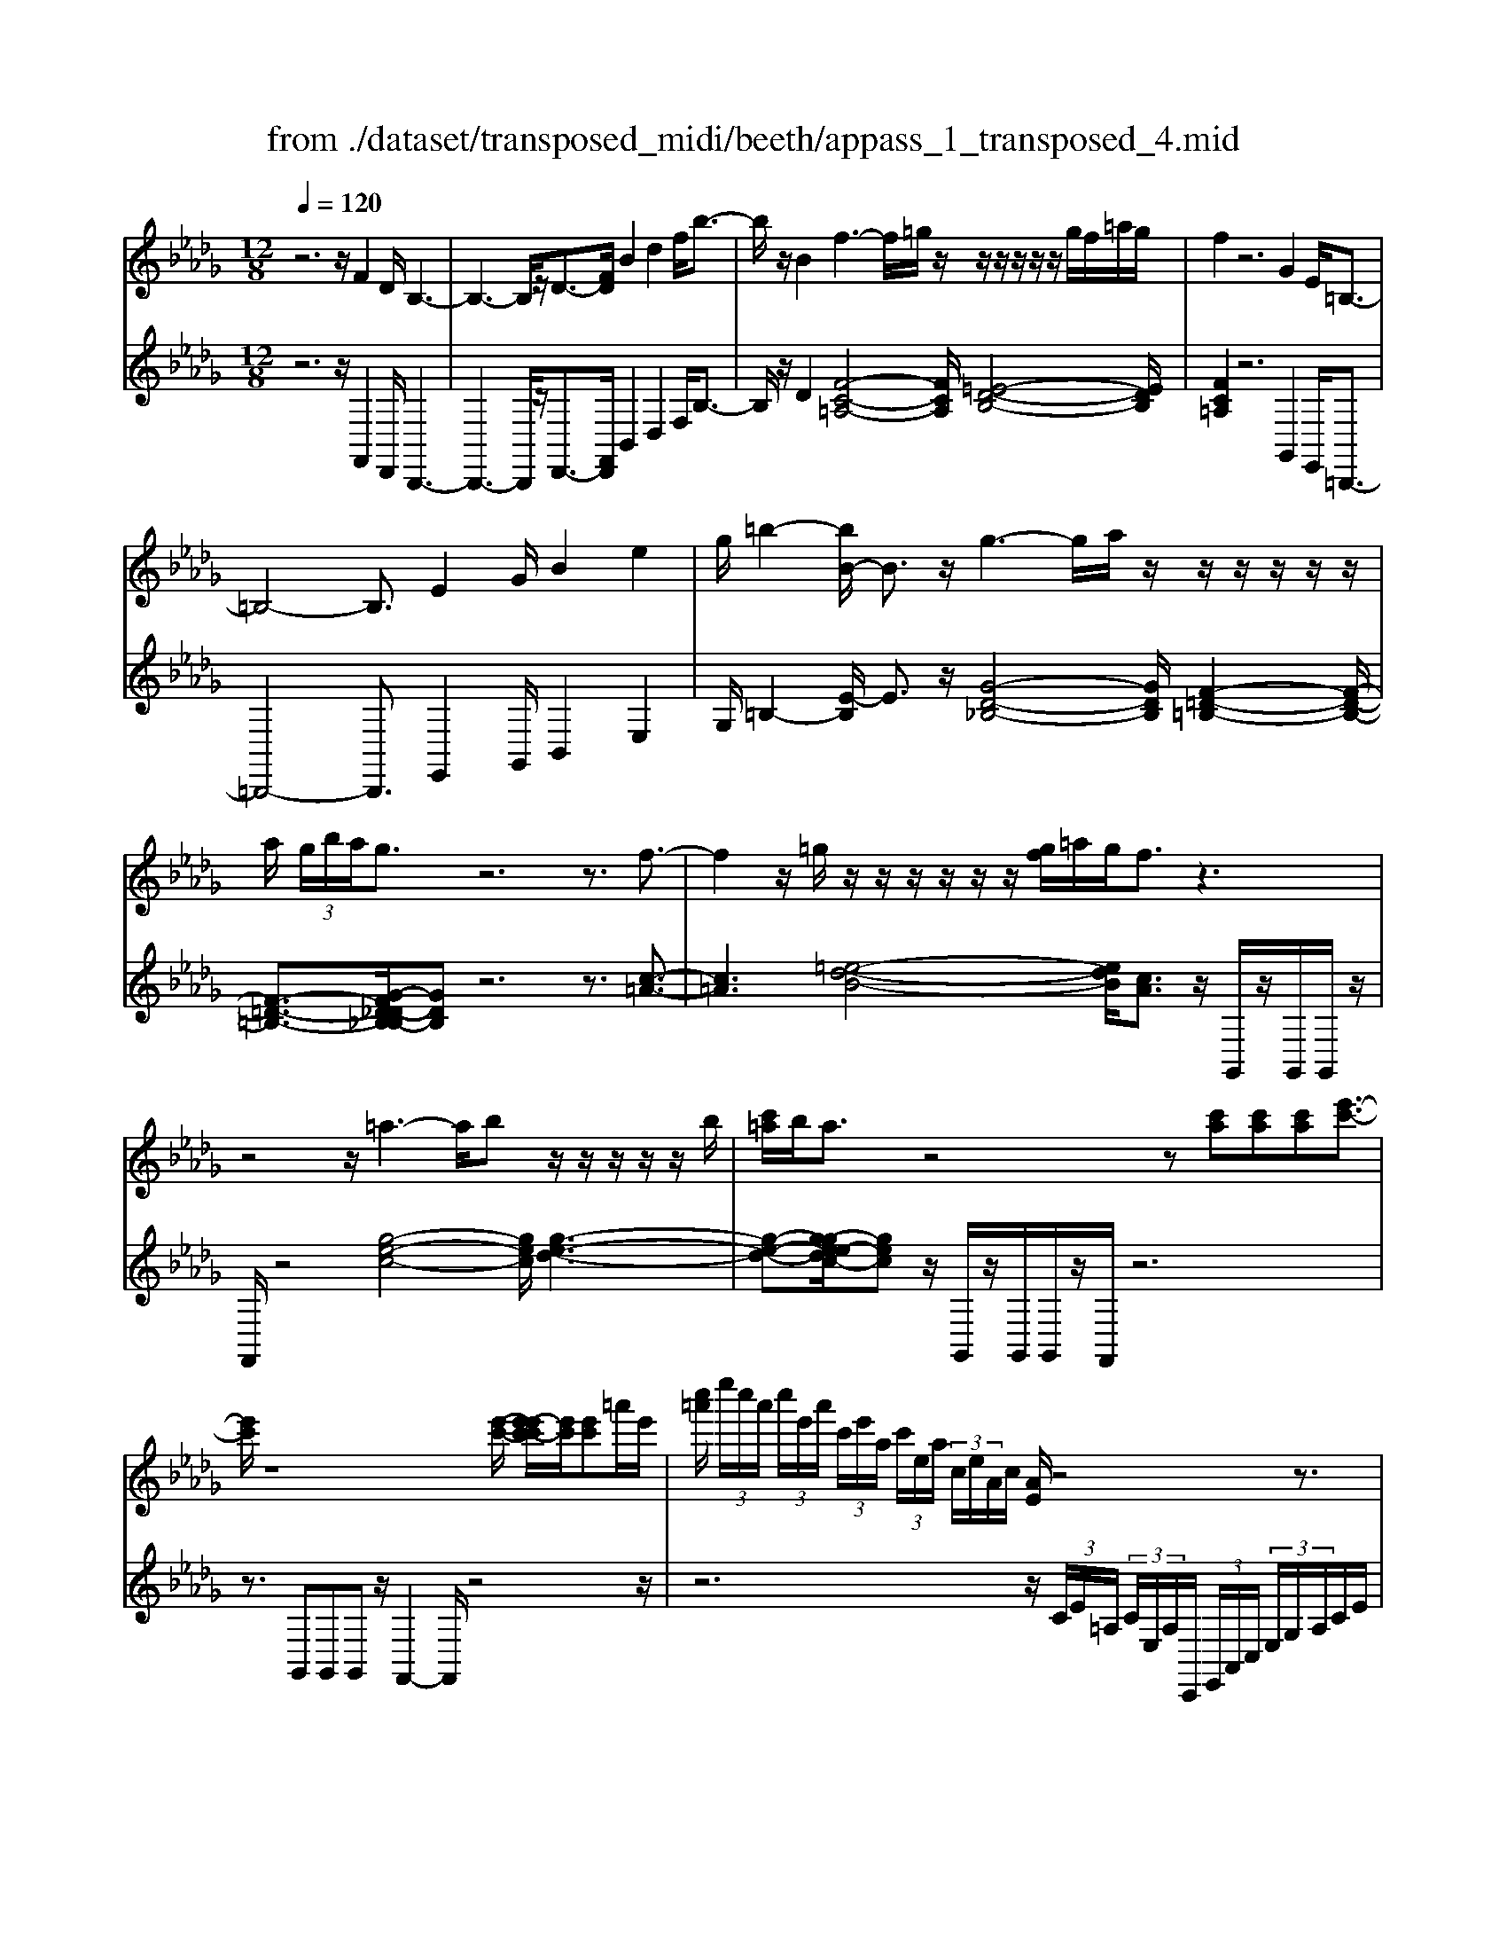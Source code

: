 X: 1
T: from ./dataset/transposed_midi/beeth/appass_1_transposed_4.mid
M: 12/8
L: 1/8
Q:1/4=120
% Last note suggests Phrygian mode tune
K:Db % 5 flats
V:1
%%MIDI program 0
z6 z/2F2D/2 B,3-| \
B,3- B,/2z/2D3/2-[FD]/2 B2d2f/2b3/2-| \
b/2z/2B2 f3- f/2=g/2z/2z/2z/2z/2 z/2z/2g/2f/2=a/2g/2| \
f2z6G2E/2=B,3/2-|
=B,4-B,3/2E2G/2B2e2| \
g/2=b2-[bB-]/2 B3/2z/2g3-g/2a/2 z/2z/2z/2z/2z/2z/2| \
a/2 (3g/2b/2a/2g3/2 z6 z3/2f3/2-| \
f2z/2=g/2 z/2z/2z/2z/2z/2z/2 [gf]/2=a/2g/2f3/2 z3|
z4z/2=a3-a/2b z/2z/2z/2z/2z/2b/2| \
[c'=a]/2b/2a3/2z4z[c'a][c'a][c'a][e'-c'-]3/2| \
[e'c']/2z8[e'-c'-]/2 [e'-e'c'-c']/2[e'c']/2[e'c']=a'/2e'/2| \
[c''=a']/2 (3e''/2c''/2a'/2 (3c''/2e'/2a'/2 (3c'/2e'/2a/2 (3c'/2e/2a/2 (3c/2e/2A/2c/2 [AE]/2z4z3/2|
z12| \
z3 F2z/2[DB,-]/2 B,/2[BFDB,]3/2[d-B-F-D-] [f-d-dB-BF-FD]/2[fdBF][bfdB]3/2| \
[d'-b-f-d-][f'd'd'bbffd]/2z/2[b'-f'-d'-b-]6[b'f'd'b]/2D3/2-[FD]/2B3/2-| \
B/2d3/2f/2b2B2F[=AF]3/2 [c-A-F-][f-c-cA-AF]/2[fcA][a-f-c-]/2|
[=afc][c'-a-f-][f'-c'-c'a-af]/2[f'c'a]/2 z/2f3-[=gf]/2z/2a/2z/2z/2 z/2z/2g/2f/2a/2[gF-]/2| \
F/2[=AF]3/2[c-A-F-] [f-c-cA-AF]/2[fcA][afc]3/2 [c'-a-f-][f'-c'-c'a-af]/2[f'c'a]/2z/2f3-[gf]/2| \
z/2z/2z/2z/2z/2 (3a/2g/2a/2g/2f/2[e'-c'-g]/2[e'c']3/2z4z3/2| \
z/2[=e'd']2z6[=a'-e'-d'-]3[a'-e'-d'-]/2|
[=a'-=e'-d'-]4[a'e'd']/2[_a'_e'c']3/2 z4[e'c']3/2z/2| \
[=e'-_e'd'-c']/2[=e'd'][_e'c']/2z3/2[ec]/2z3/2[EC]/2 z3/2[e'c']/2[g'e']3/2[=e'd']/2z3/2[ed]/2| \
z3/2[=ED]/2z3/2[e'd']/2[=a'e'd']8| \
[a'e'c']3/2z2z/2[a=d=B]4[=g_d_B]3/2z2z/2|
[gc=A]3/2z2z/2[gc_A]2 z6| \
z12| \
z3 F2A/2[dD]2[f-F-]3/2 [fdFD]/2[cC]2[e-E-]/2| \
[eE]3/2[cC]/2[dD]2A4z/2B3/2-[BG]/2F3/2-|
F/2A2F/2 E2A2G/2F2A2-A/2-| \
A2f3/2-[af]/2[d'd]2 z/2[f'-f-]3/2[f'd'fd]/2[c'c]2[e'-e-]3/2| \
[e'e]/2[c'c]/2[d'd]2 [aA]6 z/2[=aA]2[g-G-]/2| \
[g-G-]4[gG]3/2=e6_e/2-|
ed/2e/2 (3=e/2_e/2=e/2 _e/2 (3=e/2_e/2=e/2 (3_e/2=e/2_e/2 (3=e/2_e/2=e/2 (3_e/2=e/2_e/2 (3=e/2_e/2=e/2 (3_e/2=e/2_e/2=e/2 (3=a/2_a/2=a/2 (3_a/2=a/2_a/2| \
 (3=a/2_a/2=a/2 (3_a/2=a/2_a/2 (3=a/2_a/2=a/2  (3_a/2=a/2_a/2 (3=a/2_a/2=a/2_a/2 (3=g/2a/2=a'/2 (3_a'/2=a'/2_a'/2 (3=a'/2_a'/2=a'/2 (3_a'/2=a'/2_a'/2 (3=a'/2_a'/2=a'/2 (3_a'/2=a'/2_a'/2=a'/2| \
[=a'_a']/2 (3a'/2=a'/2_a'/2=g'/2[=a'_a']/2z/2  (3a'_g'=e'_e'/2z/2  (3d'c'=b (3=a_ag=e/2z/2_e/2d/2| \
z/2 (3c=B=A_A/2 z/2G/2z8|
z12| \
z2z/2[DA,]/2 =E,/2 (3A,/2D/2A,/2E/2 (3A,/2_E/2A,/2 D/2 (3A,/2D/2A,/2 (3=E,/2A,/2D/2A,/2  (3E/2A,/2_E/2A,/2 (3D/2A,/2=A/2=E/2| \
 (3D/2=E/2=A/2E/2 (3d/2E/2=B/2E/2  (3A/2E/2A/2 (3E/2D/2E/2A/2 (3E/2d/2E/2B/2 (3E/2A/2E/2g/2 (3a/2g/2a/2 (3g/2a/2g/2a/2 (3g/2a/2g/2| \
 (3=a/2g/2a/2g/2 (3a/2g/2a/2g/2  (3a/2e/2g/2c/2 (3e/2A/2c/2 (3G/2A/2E/2G/2 (3D/2E/2G/2E/2D/2<E/2D/2 (3G/2E/2D/2G/2>C/2|
G/2 (3E/2C/2G/2d/2 (3A/2=E/2A/2 d/2 (3A/2e/2A/2 (3_e/2A/2d/2A/2  (3d/2A/2=E/2A/2 (3d/2A/2e/2A/2  (3_e/2A/2d/2A/2 (3=a/2=e/2d/2e/2| \
 (3=a/2=e/2d'/2e/2 (3=b/2e/2a/2 (3e/2a/2e/2d/2 (3e/2a/2e/2d'/2 (3e/2b/2e/2a/2 (3e/2g'/2a'/2 (3g'/2a'/2g'/2 a'/2 (3g'/2a'/2g'/2 (3a'/2g'/2a'/2g'/2| \
 (3=a'/2g'/2a'/2 (3g'/2a'/2g'/2a'/2 (3g'/2a'/2g'/2a'/2 (3g'/2a'/2e'/2 (3g'/2d'/2e'/2 d'/2 (3e'/2g'/2e'/2d'/2<e'/2d'/2  (3g'/2e'/2d'/2g'/2>c'/2g'/2e'/2| \
c'/2<g'/2 (3=a/2g'/2e'/2a/2<g'/2 _a/2 (3g'/2e'/2a/2g'/2>d'/2g'/2 e'/2d'/2<g'/2 (3c'/2g'/2e'/2c'/2 g'/2z[=g'=e']/2b'/2d''/2|
[b'=g']/2 (3=e''/2_e''/2d''/2 (3c''/2e''/2d''/2c''/2  (3=a'/2_a'/2_g'/2 (3=a'/2_a'/2g'/2=e'/2<_e'/2 d'/2=e'/2a'/2[d''d']/2z d''/2[d''d']/2zd''/2d'/2| \
d''/2z/2c''/2c'/2<c''/2d'/2  (3=e'/2a'/2d''/2d'/2zd'/2 [d'd]/2zd'/2[d'd]/2zc'/2c/2<c'/2 (3d'/2e'/2a'/2| \
d''/2d'/2z[d''d']/2d''/2 zd''/2[d''d']/2z  (3c''/2c'/2c''/2d''/2 (3a'/2=e'/2a'/2 (3d''/2a'/2e'/2a'/2 (3d''/2a'/2e'/2a'/2d''/2| \
 (3a'/2=e'/2a'/2d''/2a'/2d''/2a'/2 d''/2a'/2d''/2a'/2d''6-d''/2E/2-|
=E3/2D/2A,6-A,/2z/2 E2D/2=A,/2-| \
=A,6 D2=E/2A2d3/2-| \
d/2=e/2=a2 A2z/2e3-e/2 g/2z/2z/2z/2z/2z/2| \
z/2 (3g/2=e/2a/2g/2e3/2z6z3/2=b-|
=b2-b/2d'_b/2-b/2-b/2-b/2-b/2- [d'b-]/2[=b_b-]/2[=d'b-]/2[_d'b]/2=b3/2z2z/2| \
z4z=A3-A/2-[=B-A]/2 B/2_A/2-A/2-A/2-A/2-A/2-| \
[=BA-]/2[=A_A-]/2[dA-]/2[BA]/2=A2[=d-G-D-]4[dGD]/2[B-G-D-]3/2[_dBG=D]/2[A-=E-_D-]3/2| \
[=A=ED]3 [_A-=D-=B,-]4[ADB,]/2=a3-a/2b|
a/2-a/2-a/2-a/2-a/2-[=ba-]/2 [=a_a-]/2[d'a-]/2[ba]/2=a2[=d'-g-d-]4[d'gd]/2[b-g-d-]| \
[=b-g-=d-]/2[_d'bg=d]/2[=a-=e-_d-]4[aed]/2[_a=dB]3/2z3 (3e/2c/2e/2 (3c/2e/2c/2| \
 (3=e/2c/2e/2 (3c/2e/2c/2e/2 (3c/2e/2c/2 (3e/2c/2e/2 (3c/2e/2c/2 (3e/2c/2e/2 (3c/2e/2c/2 (3e/2c/2e/2 (3c/2e/2c/2 (3e/2c/2e/2 (3c/2e/2c/2e/2| \
[=ec]/2 (3c/2e/2c/2 (3e/2c/2B/2c/2 e/2 (3c/2B/2=G/2B/2c/2 (3B/2G/2E/2G/2B/2G/2[e-E]/2ez/2[c'-g]/2c'3/2|
=e'3/2z/2[c''-=g'c'-]/2[c''c']3/2[c''c']2 [c''c']/2a'/2c''/2 (3a'/2f'/2c'/2f'/2  (3a'/2f'/2c'/2a/2c'/2 (3f'/2c'/2a/2| \
f/2a/2 (3c'/2a/2f/2c/2f/2  (3a/2f/2c/2A/2c/2 (3f/2c/2A/2 A/2c/2 (3f/2c/2A/2A/2c/2  (3f/2c/2A/2G/2A/2 (3c/2A/2G/2| \
E/2G/2 (3A/2G/2E/2C/2E/2  (3G/2E/2C/2c3/2e/2 a2c'3/2e'/2[a'a]2| \
[a'a]2a'/2d''/2  (3f''/2d''/2a'/2f'/2a'/2 (3d''/2a'/2f'/2 d'/2 (3f'/2a'/2f'/2d'/2a/2 (3d'/2f'/2d'/2a/2f/2 (3a/2d'/2a/2f/2|
d/2 (3f/2a/2f/2d/2A/2 (3d/2f/2d/2A/2F/2 (3A/2d/2A/2F/2 =B6| \
f3/2a/2=b2f'3/2a'/2 b'2b'2b'2-| \
=b'/2z/2 (3b'/2a'/2f'/2b/2b'2-b'/2 (3b/2a/2f/2 B/2b2-b/2  (3B/2A/2F/2B,/2<B/2B/2A/2| \
[F=B,]/2B/2>B/2 (3A/2F/2B,/2B2z6[A-F-]3/2|
[AF]/2z2[af]2z2[BG]2z3/2[bg]2| \
z2[eBG]8[dAF]3/2z/2| \
z4[AF]3/2[AF]/2 [B-G-][BAGF]/2z3/2 [af]/2z3/2[a'f']/2z/2| \
z3/2[=B-A-AF]/2[BA] [_BG]/2z3/2[bg]/2z3/2[b'g']/2z3/2 [BG]/2[e-B-G-]2[e-B-G-]/2|
[e-B-G-]4[eBG]3/2[dAF]3/2z2 z/2[=d-=A-G-]2[d-A-G-]/2| \
[=d=AG]3/2[_d_AF]3/2 z2z/2[=d'-=a-g-]3[d'-a-g-]/2 [d'_d'-a_a-gf-]/2[d'af]z3/2| \
z[d=G=E]3/2z2z/2[c_G_E]3/2z2z/2 [=BF=D]3/2z3/2| \
z[=BFD]3/2z3 (3a_ba (3gagf/2=b/2z3/2|
z3/2 (3=bd'b (3_b=b_ba/2 a'/2z3 (3a'b'a'g'/2| \
 (3a'g'f' (3g'f'e' (3f'e'd'  (3e'd'=bd'/2z/2 b/2_b3/2z| \
z4[BB,]2 [dD]/2[gG]2[bB]2[gG]/2[f-F-]| \
[fF][aA]2 [fF]/2[gG]2[dD]4[eE]2=B/2|
B2d2[BA-]/2A3/2 z/2=B3/2-[BA]/2F2z/2_B-| \
B3- [g-BG-]/2[gG]3/2[bB]/2[e'e]2[g'g]2[e'e]/2[=d'd]2| \
[f'f]2[=d'd]/2[e'e]2[b-B-]4[bB]/2 [=b-B-]3/2[baB-]/2[g-B]/2g/2-| \
gb2 g/2f2a2f/2e2g2-|
g2-g/2[e'e]2[=b'-g'b-g]/2[b'b]3/2z/2[e''-e'-]3/2[e''b'e'b]/2 [_b'b]2[d''-d'-]| \
[d''d'][b'b]/2[=b'b]2[g'-g-]6[g'g]/2[b'b]2| \
[=g'-g-]6 [g'g]/2[c''c']2[g'-g-]3[g'-g-]/2| \
[=g'g]3 [c''c']2[=a'-a-]6[a'a]/2z/2|
z3/2c'/2-[e'-c'-]/2[=a'g'e'c']/2 c''/2c'/2z2 [e'-c'-]/2[g'e'c'-]/2[c''a'c']/2c'/2z2[e'-c'-]/2[g'e'c'-]/2[c''a'c']/2c'/2| \
z3/2c'/2-[e'-c'-]/2[=a'g'e'c']/2 c''/2c'/2z/2[g'-e'-]/2[a'g'e'-]/2[c''e']/2 z/2[a'-g'-]/2[c''a'g'-]/2[e''g']/2z/2a'/2 c''/2e''/2z/2a'/2c''/2e''/2| \
z/2[c''=a']/2e''/2z/2g'/2a'/2 c''/2z/2e'/2[a'g']/2z c'/2[g'e']/2z[c'a]/2e'/2 z/2g/2a/2c'/2z/2e/2| \
[=ag]/2zc/2[ge]/2z[cA]/2e/2z/2G/2A/2 c/2z/2E/2[AG]/2z [EC]/2G/2z[CA,]/2E/2|
z/2G,/2=A,/2C/2z/2E,/2 G,/2A,/2z/2C,/2E,/2<G,/2 [E,C,]/2[A,E,C,]/2A,/2[E,C,]/2[A,E,C,]/2A,/2 [A,E,C,]/2[E,C,]/2A,/2[A,E,C,]/2[E,C,]/2[A,E,C,]/2| \
=A,/2[E,C,]/2[A,E,C,]/2A,/2[A,E,C,]/2[E,C,]/2 A,/2[A,E,C,]/2[E,C,]/2[A,E,C,]/2A,/2[E,C,]/2 [A,E,C,]/2A,/2[A,E,C,]/2[E,C,]/2[A,E,C,]/2A,/2 [E,C,]/2[A,E,C,]/2A,/2[A,E,C,]/2[E,C,]/2A,/2| \
[=A,E,C,]/2[E,C,]/2[A,E,C,]/2A,/2[E,C,]/2[A,E,C,]/2 A,/2[A,E,C,]/2[E,C,]/2[A,E,C,]/2A,/2[E,C,]/2 [A,E,C,]/2A,/2[A,E,C,]/2[E,C,]/2A,/2[A,E,C,]/2 [E,C,]/2[A,E,C,]/2A,/2[E,C,]/2[A,E,C,]/2A,/2| \
[=A,E,C,]/2[E,C,]/2[A,E,C,]/2A,/2[E,C,]/2[A,E,C,]/2 A,/2[E,C,]/2A,/2[A,E,C,]3/2 z6|
z8[F-F,-]3/2[FDF,D,]/2[B,-B,,-]2| \
[B,-B,,-]4[B,B,,]/2[DD,]2[FF,]/2[BB,]2 [dD]2[fF]/2[b-B-]/2| \
[bB]3/2[BB,]2z/2[f-c-=A-]3[fc-A-]/2[=gcA][=e-B-]/2 [e-B-]/2[e-B-]/2[e-B-]/2[e-B-]/2[ge-B-]/2[fe-B-]/2| \
[=a=g=e-B-]/2[f-ec-BA-]/2[fcA]z4 z3/2[_GG,]2[_EE,]/2[=B,-B,,-]2|
[=B,-B,,-]4[B,B,,]/2[EE,]2[GG,]/2[BB,]2 [eE]2[gG]/2[b-B-]/2| \
[=bB]3/2[BB,]2z/2[g-d-_B-]3[gd-B-]/2[adB][f-=B-]/2 [f-B-]/2[f-B-]/2[f-B-]/2[f-B-]/2[af-B-]/2[gf-B-]/2| \
[bf-=B-]/2[afB]/2[gd_B]3/2z6zf2-f/2-| \
fz/2=g/2z/2z/2 z/2z/2z/2z/2[gf]/2=a/2 g/2f3/2z4|
z3 z/2=a3-a/2b/2z/2z/2z/2 z/2z/2z/2b/2a/2c'/2| \
b/2=a3/2z4 z[c'a][c'-a-]/2[c'-c'a-a]/2 [c'a]/2[e'c']3/2z| \
z4z/2[e'-c'-]/2[e'-e'c'-c']/2[e'c']/2 [e'c'][=a'e']/2 (3c''/2a'/2e''/2 (3c''/2a'/2c''/2 (3e'/2a'/2c'/2 (3e'/2a/2c'/2[ae]/2| \
 (3c/2e/2=A/2c/2[AE]/2z8z2|
z8z3F-| \
F-[F=D]/2B,[B-F-D-B,-][d-B-BF-FD-DB,]/2[dBFD][fdBF]3/2[b-f-d-B-][d'-b-bf-fd-dB]/2[d'bfd] [f'd'bf]/2[b'-f'-d'-b-]2[b'-f'-d'-b-]/2| \
[b'f'=d'b]4D2 [B-F]/2B3/2d3/2z/2[b-f]/2b3/2| \
z/2B2F[=A-F-][c-A-AF-F]/2[cAF] [fcA]3/2[a-f-c-][c'-a-af-fc]/2 [c'af][f'c'a]f-|
f2-f/2=g/2 z/2=a/2z/2z/2z/2z/2  (3g/2f/2a/2g/2F[A-F-][c-A-AF-F]/2[cAF][f-c-A-]| \
[fc=A]/2[a-f-c-][c'-a-af-fc]/2[c'af] [f'c'a]f3-f/2=g/2z/2z/2 z/2z/2z/2[ag]/2 (3a/2g/2f/2| \
=g/2[=AEC][c-A-E-][e-c-cA-AE]/2 [ecA][aec]3/2[c'-a-e-][e'-c'-c'a-ae]/2[e'c'a][a'e'c'] a3-| \
=a/2b/2z/2z/2z/2z/2 z/2[c'b]/2 (3c'/2b/2a/2b/2[cA][a-g-][c'-a-ag]/2[c'a] [e'c']3/2[g'-e'-][a'-g'-g'e']/2|
[=a'g'][c''a'][c'-a-]3[c'a-]/2[d'a]/2 z/2[e'd'b-]/2[d'b-]/2[e'd'b-]/2[e'b-]/2[e'd'b-]/2 [d'b-]/2[c'b-]/2[e'd'b-]/2[c'-ba-]/2[c'-a-]| \
[c'=a]/2z6[d'b]2z3z/2| \
z2z/2[g'-d'-b-]6[g'-d'-b-]3/2[g'f'-d'c'-b=a-]/2[f'c'a]z/2| \
z4[c'=a]3/2[c'a]/2 [d'b]3/2[c'a]/2z3/2[cA]/2z[CA,]/2z/2|
z3/2[c'=a]/2[e'-c'-] [e'd'c'b]/2z3/2[dB]/2z3/2[DB,]/2z2[g'-d'-d'b-b]/2[g'-d'-b-]2| \
[g'-d'-b-]4[g'd'b]3/2[f'c'=a]3/2z2 z/2[f-=B-_A-]2[f-B-A-]/2| \
[f=BA]3/2[=e_B=G]3/2 z2z/2[_eB_G]3/2z2 z/2[dBF]2z/2| \
z12|
z8z/2=D2F/2[B-B,-]| \
[BB,][=dD]2 [B=A-B,A,-]/2[AA,]3/2z/2[c-C-]3/2[cACA,]/2[BB,]2F2-F/2-| \
F3/2z/2=G3/2-[GE]/2=D2 F2D/2C2F3/2-| \
F/2E/2=D2 F4-F/2d2f/2[bB]2|
[=d'-d-]3/2[d'bdB]/2[=aA]2[c'c]2 [aA]/2[bB]2[f-F-]3[f-F-]/2| \
[f-F-]2[fF]/2z/2 [gG]2[eE]6d-| \
d4-dc>Bc/2d/2 (3c/2d/2c/2  (3d/2c/2d/2 (3c/2d/2c/2 (3d/2c/2d/2| \
 (3c/2d/2c/2 (3d/2c/2d/2c/2 (3d/2c/2d/2 (3g/2f/2g/2 (3f/2g/2f/2 (3g/2f/2g/2 (3f/2g/2f/2 (3g/2f/2g/2 (3f/2g/2f/2 (3g/2f/2g/2f/2 (3=e/2f/2g'/2|
 (3f'/2g'/2f'/2 (3g'/2f'/2g'/2 (3f'/2g'/2f'/2  (3g'/2f'/2g'/2 (3f'/2g'/2f'/2 (3g'/2f'/2g'/2  (3f'/2g'/2f'/2=e'/2f'/2<g'/2 (3f'_e'd'c'/2z/2=b/2| \
b/2z/2 (3=a_ag  (3fedc/2z/2  (3=B_B=A_A/2z/2 G/2F/2z/2E/2z| \
z12| \
z8[B,F,]/2D,/2  (3F,/2B,/2F,/2D/2 (3F,/2C/2F,/2B,/2|
 (3F,/2B,/2F,/2 (3D,/2F,/2B,/2F,/2 (3D/2F,/2C/2F,/2 (3B,/2F,/2G/2D/2 (3B,/2D/2G/2D/2 (3B/2D/2A/2D/2 (3G/2D/2G/2 (3D/2B,/2D/2G/2 (3D/2B/2D/2| \
A/2 (3D/2G/2D/2e/2 (3g/2e/2g/2  (3e/2g/2e/2g/2 (3e/2g/2e/2 (3g/2e/2g/2e/2 (3g/2e/2g/2 (3e/2g/2c/2 e/2 (3=A/2c/2G/2A/2 (3E/2G/2C/2| \
 (3E/2B,/2C/2E/2C/2[CB,]/2z/2  (3B,/2E/2C/2B,/2<E/2=A,/2 (3E/2C/2A,/2E/2 (3B/2F/2D/2F/2 (3B/2F/2d/2F/2 (3c/2F/2B/2 (3F/2B/2F/2| \
D/2 (3F/2B/2F/2d/2 (3F/2c/2F/2 B/2 (3F/2g/2d/2B/2 (3d/2g/2d/2 b/2 (3d/2a/2d/2g/2 (3d/2g/2d/2  (3B/2d/2g/2d/2 (3b/2d/2a/2d/2|
 (3g/2d/2e'/2g'/2 (3e'/2g'/2e'/2 (3g'/2e'/2g'/2e'/2 (3g'/2e'/2g'/2 (3e'/2g'/2e'/2 g'/2 (3e'/2g'/2e'/2g'/2 (3e'/2g'/2e'/2  (3g'/2e'/2g'/2c'/2 (3e'/2b/2c'/2b/2| \
[e'c']/2c'/2b/2<c'/2b/2 (3e'/2c'/2b/2e'/2>=a/2e'/2c'/2[e'a]/2 z/2 (3g/2e'/2c'/2g/2<e'/2f/2  (3e'/2c'/2f/2e'/2>b/2e'/2c'/2| \
[e'b]/2z/2 (3=a/2e'/2c'/2a/2e'/2 z=e'/2=g'/2 (3b'/2g'/2e'/2  (3d''/2c''/2b'/2 (3a'/2c''/2b'/2a'/2 (3_g'/2f'/2_e'/2 (3g'/2f'/2e'/2d'/2<c'/2b/2| \
d'/2f'/2[b'b]/2zb'/2 [b'b]/2zb'/2b/2b'/2 z/2=a'/2a/2<a'/2b/2 (3d'/2f'/2b'/2b/2zb/2[bB]/2|
zb/2[bB]/2z =a/2A/2<a/2 (3b/2d'/2f'/2b'/2 b/2z[b'b]/2b'/2zb'/2[b'b]/2za'/2| \
[=a'a]/2b'/2 (3f'/2d'/2f'/2 (3b'/2f'/2d'/2 f'/2 (3b'/2f'/2d'/2f'/2b'/2 (3f'/2d'/2f'/2b'/2f'/2b'/2 (3f'/2b'/2f'/2 b'/2f'/2b'/2 (3f'/2d'/2f'/2b'/2| \
f'/2 (3d'/2f'/2b'/2f'/2 (3d'/2f'/2b'/2 f'/2 (3d'/2f'/2b'/2f'/2b'/2 (3f'/2d'/2f'/2b'/2 (3f'/2b'/2f'/2d'/2 (3f'/2b'/2f'/2 (3b'/2f'/2d'/2f'/2b'/2f'/2| \
[b'f']/2 (3d'/2f'/2b'/2f'/2 (3b'/2f'/2d'/2 f'/2 (3b'/2f'/2a'/2f'/2 (3d'/2f'/2a'/2  (3f'/2d'/2f'/2a'/2 (3f'/2d'/2f'/2a'/2  (3f'/2d'/2f'/2a'/2 (3f'/2a'/2f'/2d'/2|
 (3f'/2a'/2f'/2a'/2 (3f'/2d'/2f'/2a'/2  (3f'/2a'/2f'/2d'/2 (3f'/2a'/2f'/2a'/2  (3f'/2d'/2f'/2a'/2 (3f'/2a'/2f'/2d'/2  (3f'/2a'/2f'/2 (3b'/2g'/2d'/2g'/2b'/2| \
[b'g']/2 (3g'/2d'/2g'/2b'/2g'/2 (3b'/2g'/2d'/2g'/2 (3b'/2g'/2b'/2g'/2 (3d'/2g'/2b'/2 (3g'/2=b'/2f'/2d'/2 (3f'/2b'/2f'/2 b'/2 (3f'/2d'/2f'/2b'/2f'/2b'/2| \
[f'd']/2f'/2 (3=b'/2f'/2b'/2a'/2 (3d'/2a'/2b'/2a'/2_b'3/2z4zb3/2-| \
b/2d'/2g'2 b'2[g'f'-]/2f'3/2z/2a'3/2- [a'f']/2g'2d'/2-|
d'3- d'/2z/2b3/2-[d'b]/2 g'2b'2g'/2f'3/2-| \
f'/2a'2f'/2 =e'2=g'4- g'/2g'3/2-[g'e']/2f'/2-| \
f'3/2=a'4-a'/2 [c''c']2[b'b]/2[a'a]2[c''-c'-]3/2| \
[c''c']3 [c''-c'-]3/2[c''=a'c'a]/2[b'b]2[d''-d'-]4[d''d']/2[d''-d'-]/2|
[d''d']3/2[b'b]/2G/2E/2 =B/2z[BG]/2e/2z[eB]/2g/2z[ge]/2 b/2z[bg]/2e'/2z/2| \
z/2[e'=b]/2g'/2zg'/2 [b'e']/2z3/2[b'g']/2e''z/2A/2F/2=d/2z/2 d/2A/2f/2z[fd]/2| \
a/2z[af]/2=d'/2z[d'a]/2f'/2z[f'd']/2 a'/2z[a'f']/2d''/2z3/2[d''a']/2f''B/2| \
G/2e/2ze/2B/2 g/2z/2[c=A]/2f/2z f/2c/2a/2z/2d/2[gB]/2 z3/2[gd]/2b/2z/2|
e/2c/2=a/2za/2 [c'e]/2z/2f/2d/2b/2z/2 g/2e/2c'/2z/2_a/2f/2 =d'/2z/2b/2g/2e'/2z/2| \
c'/2=a/2f'/2z/2d'/2b/2 g'/2z/2e'/2c'/2a'/2z/2 f'/2d'/2b'/2z/2g'/2e'/2 c''/2z/2_a'/2f'/2=d''/2z/2| \
b'/2g'/2e''/2z/2b'/2g'/2 e''/2z3/2b'/2 (3g'/2e''/2b'/2 (3g'/2e'/2b/2 (3g/2e'/2b/2 (3g/2e/2B/2 (3G/2e/2B/2G/2z| \
z2G/2 (3B/2e/2g/2 (3b/2g/2e/2 (3g/2b/2e'/2 (3g'/2e'/2b'/2 (3g'/2e''/2b'/2g'/2e'/2z (3d''/2b'/2=e''/2 (3d''/2b'/2=g'/2e'/2|
[d'b]/2 (3=e'/2d'/2b/2 (3=g/2e/2d/2 (3g/2e/2d/2 (3B/2G/2E/2d/2[BG]/2z3 (3G/2B/2d/2 (3e/2g/2b/2 (3d'/2e'/2g'/2b'/2| \
d''/2=e''zd''/2 b'/2f''/2 (3d''/2b'/2f'/2d'/2 (3b/2f'/2d'/2 (3b/2f/2d/2 (3B/2f/2d/2B/2 z3| \
z2B/2 (3d/2f/2b/2 (3d'/2f'/2b'/2 (3d''/2f''/2d''/2b'/2 f'/2z[c''=a']/2 (3e''/2c''/2a'/2  (3f'/2e'/2c'/2 (3a/2f/2e/2c/2A/2| \
z4z (3F/2=A/2c/2  (3e/2f/2a/2 (3c'/2a/2f/2 (3a/2c'/2a/2 e'/2 (3c'/2a/2c'/2e'3/2|
z6 z[c'=a]z/2[c'a][c'a][e'-c'-]3/2| \
[e'c']/2z6z[c=A]z/2 [cA][cA]z/2[e-c-]/2| \
[ec]2z8z2| \
z8z/2[=aec]3/2[aec]2|
[=a-e-c-]2[aec]/2[a-e-c-]6[aec]/2 [a'f'e'c'a]/2[a'f'e'c'a]/2[a'f'e'c'a]/2z/2[b'f'd'b]| \
z3 z/2d3/2f/2b3/2d'-[d'b]/2=a3/2c'3/2[b-a]/2| \
bf3z/2[d'-d-][f'd'fd]/2 [b'b]3/2[d''d']3/2 [b'=a'-ba-]/2[a'a][c''c']3/2| \
[=a'a]/2[=b'b]3/2[f'f]3[_a'a]3/2[_b'-f'b-f]/2[b'b][e'e]3z/2[g'-g-]/2|
[g'-g-]/2[g'e'ge]/2[d'd]3/2[f'f]3/2[d'c'-dc-]/2[c'c][c''c']3/2[=a'a]/2[=b'b]3/2 [f'f]3| \
[a'a]3/2[f'f]/2[b'b]3/2[e'e]3[g'-g-][g'e'ge]/2[d'd]3/2[f'f]3/2[d'd]/2[c'-c-]/2| \
[c'c][f'f][f'f]/2[f'f]/2 [fdBF]/2[fdBF]/2[fdBF]3/2z/2 [fc=AF]/2[fcAF]/2[fecF]3/2z/2 [fdBF]/2[fdBF]/2[fdBF]3/2z/2| \
[fc=AF]/2[fcAF]/2[fecF]3/2z/2 [fdBF]/2z/2[gcBG]/2z/2[gcBG]/2z/2 [fdBF]/2z/2[fcAF]/2z/2[fcAF]/2z/2 [fdBF]/2[FDB,F,]/2[FDB,F,]/2[FDB,F,]3/2|
z/2[FC=A,F,]/2[FCA,F,]/2[FECF,]3/2 z/2[FDB,F,]/2[FDB,F,]/2[FDB,F,]3/2 z/2[FCA,F,]/2[FCA,F,]/2[FECF,]3/2 z/2[FDB,F,]/2z/2[GCB,G,]/2z/2[GCB,G,]/2| \
z/2[FDB,F,]/2z/2[FC=A,F,]/2z/2[FCA,F,]/2 z/2[fdBF]/2z/2[gcBG]/2z/2[gcBG]/2 z/2[fdBF]/2z/2[fcAF]/2z/2[fcAF]/2 z[f'd'bf]/2z/2[g'c'bg]/2z/2| \
[g'c'bg]/2z/2[f'd'bf]/2z[f'c'=af]/2 z/2[f'c'af]/2F/2 (3D/2F/2D/2[FD]/2  (3F/2D/2F/2[FD]/2 (3D/2F/2D/2[FD]/2 [FD]/2[FD]/2 (3F/2D/2F/2 (3D/2F/2D/2| \
[FD]/2[FD]/2[FD]/2[FD]/2 (3F/2D/2F/2 [FD]/2 (3D/2F/2D/2[FD]/2[FD]/2[FD]/2  (3F/2D/2F/2[FD]/2[fD]/2[fd]/2 (3d/2f/2d/2 (3f/2d/2f/2[fd]/2[fd]/2[fd]/2|
 (3d/2f/2d/2 (3f/2d/2f/2[fd]/2[fd]/2  (3d/2f/2d/2[fd]/2 (3f/2d/2f/2 (3d/2f/2d/2[fd]/2 (3f/2d/2f/2[fd]/2[fd]/2  (3d/2f/2d/2[fd]/2 (3f/2d/2f/2d/2| \
[fd]/2 (3f/2d/2f/2d/2 (3f/2d/2f/2 d/2f/2d[f-d-]6[f-d-]|[fd]2
V:2
%%clef treble
%%MIDI program 0
z6 z/2F,,2D,,/2 B,,,3-| \
B,,,3- B,,,/2z/2D,,3/2-[F,,D,,]/2 B,,2D,2F,/2B,3/2-| \
B,/2z/2D2 [F-C-=A,-]4[FCA,]/2[=E-D-B,-]4[EDB,]/2| \
[FC=A,]2z6G,,2E,,/2=B,,,3/2-|
=B,,,4-B,,,3/2E,,2G,,/2B,,2E,2| \
G,/2=B,2-[E-B,]/2 E3/2z/2[G-D-_B,-]4 [GDB,]/2[F-=D-=B,-]2[F-D-B,-]/2| \
[F-=D-=B,-]3/2[G-FD_D-B,_B,-]/2[GDB,] z6 z3/2[c-=A-]3/2| \
[c=A]3 [=e-d-B-]4[edB]/2[cA]3/2 z/2G,,/2z/2G,,/2G,,/2z/2|
F,,/2z4[g-e-c-]4[gec]/2 [g-e-d-]3| \
[g-e-d-][g-ge-edc-]/2[gec]z/2 G,,/2z/2G,,/2G,,/2z/2F,,/2 z6| \
z3/2G,,G,,G,,z/2F,,2-F,,/2z4z/2| \
z6 z/2 (3C/2E/2=A,/2 (3C/2E,/2A,/2C,,/2  (3E,,/2A,,/2C,/2 (3E,/2G,/2A,/2C/2E/2|
z2[GDG,B,,B,,,] z2z/2[F-C-=A,-F,-A,,-]6[F-C-A,-F,-A,,-]/2| \
[FC=A,F,A,,]3 z/2F,,2D,,/2 B,,,z/2[B,,F,,D,,B,,,]3/2 [B,,-F,,-D,,-B,,,-][B,,-B,,F,,-F,,D,,-D,,B,,,-B,,,]/2[B,,F,,D,,B,,,][B,,-F,,-D,,-B,,,-]/2| \
[B,,-F,,-D,,-B,,,-]/2[B,,-B,,F,,-F,,D,,-D,,B,,,-B,,,]/2[B,,F,,D,,B,,,][B,,-F,,-D,,-B,,,-]6[B,,F,,D,,B,,,]/2D,,3/2-[F,,D,,]/2B,,3/2-| \
B,,/2D,3/2F,/2B,2B,,2z/2[C-=A,-]/2[C-CA,]/2C/2-[CF,-C,-A,,-]/2 [F,-C,-A,,-]/2[F,-F,C,-C,A,,-A,,]/2[F,C,A,,][F,-C,-A,,-]|
[F,C,=A,,]/2[F,-C,-A,,-][F,-F,C,-C,A,,-A,,]/2[F,C,A,,]3/2[cA]4[=e-d-B-]4[edB]/2| \
[C-=A,-]/2[C-CA,]/2C/2-[CF,-C,-A,,-]/2[F,-C,-A,,-]/2[F,-F,C,-C,A,,-A,,]/2 [F,C,A,,][F,C,A,,]3/2[F,-C,-A,,-][F,-F,C,-C,A,,-A,,]/2[F,C,A,,]3/2[c-A-]3[c-A-]/2| \
[c=A]/2[c-_A-]4[cA] (3aaa (3aaa (3aaaa/2| \
a/2za/2a/2[=ed]/2 z/2 (3aaaa/2  (3aaaa>aa/2[ed]/2a/2z/2|
a/2[=ed]/2a/2z/2a/2[ed]/2 a/2z/2a/2[_ec]/2 (3AAA (3AAA  (3AAAA/2A/2| \
z/2 (3AAAA/2  (3AAAA/2A/2 [GE]/2z/2 (3AAA  (3AAAA/2A/2| \
 (3AAA[=ED]/2A<AA/2z/2A/2 [ED]/2A/2z/2A/2[ED]/2A/2 z/2A/2[ED]/2A/2z/2A/2| \
z/2A/2A/2z/2[EC]/2A/2 A/2zA/2A/2z/2 [=D=B,]/2A/2A/2zA/2 A/2z/2[_D_B,]/2A/2A/2z/2|
z/2A/2A/2z/2[C=A,]/2_A/2 A/2z (3A,A,A, (3A,A,A, (3A,A,A,A,/2A,/2z/2| \
[G-E-C-]/2[G-E-C-A,,]/2[G-E-C-]/2[GECA,,]/2 (3A,,A,,A,, (3A,,A,,A,, A,,/2z/2A,,/2A,,/2z/2D,,/2- [D,A,,F,,D,,]/2D,,/2z/2[D,A,,F,,]/2D,,/2z/2| \
[D,A,,F,,]/2D,,/2z/2[D,A,,F,,]/2D,,/2z/2 [F,-D,A,,F,,]/2[F,-D,,][F,D,-A,,-F,,-]/2[A,D,A,,F,,]/2D,,/2 [D,A,,F,,]/2D,,/2z/2[D,A,,F,,]/2D,,/2z/2 [D,-A,,-F,,-]/2[D,A,,F,,E,,]/2z/2[E,A,,G,,]/2E,,/2z/2| \
[E,A,,G,,]/2E,,/2z/2[E,-A,,-G,,-]/2[E,A,,G,,F,,]/2z/2 [F,D,A,,]/2F,,/2[A,-F,D,A,,]/2A,/2-[A,-F,,]/2[A,-F,D,A,,]/2 A,/2-[A,-F,,]/2[A,-F,D,A,,]/2[A,F,,]/2z/2[B,-D,]/2 [B,-G,,][B,D,-]/2[G,F,-D,A,,]/2F,/2-[F,-D,]/2|
[F,A,,]/2z/2[A,-D,]/2[A,-A,,]/2[A,-D,-]/2[A,F,D,]/2 [E,-A,,]/2[E,-C,]/2E,/2-[E,A,,]/2[A,-C,]/2A,/2- [A,-A,,-]/2[A,C,-A,,]/2[G,C,]/2D,/2[DA,F,]/2z/2 D,/2[DA,F,]/2z/2D,/2[DA,F,]/2z/2| \
D,/2[DA,F,]/2D,/2z/2[F-DA,F,]/2[F-D,][FD-A,-F,-]/2[ADA,F,]/2D,/2[DA,F,]/2D,/2 z/2[DA,F,]/2D,/2z/2[D-A,-F,-]/2[DA,F,E,]/2 z/2[EA,G,]/2E,/2z/2[EA,G,]/2E,/2-| \
E,/2[EA,G,][F-D-A,-F,-]8[FD-D=A,-_A,G,-F,]/2[D=A,-G,-]3/2[A,-G,-]/2| \
[=D-=A,-G,-]4[D-A,G,]3/2D/2 [=E-_D-_A,-]6|
[=EDA,]2[G-C-A,-]8[GCA,]/2z3/2| \
z12| \
z12| \
z4z/2 (3=E_EDC/2z/2 (3=B,=A,_A,G,=E,/2_E,|
D,/2-[D,C,-]/2C,/2=B,,/2-[B,,_B,,-]/2B,,/2 A,,/2-[A,,G,,-]/2G,,/2=E,,_E,,/2- [=E,,-_E,,]/2=E,,/2G,,/2-[A,,-G,,]/2A,,/2=A,,/2- [A,,_A,,-]/2A,,/2G,,/2-[G,,E,,-]/2E,,/2_E,,/2-| \
E,,/2A,,/2-[A,,G,,-]/2G,,/2A,,/2-[A,,D,,]/2 A,,/2 (3D,/2A,,/2D,,/2A,,/2 (3D,,/2A,,/2D,,/2 A,,/2 (3D,,/2A,,/2D,,/2A,,/2 (3D,/2A,,/2D,,/2 A,,/2 (3D,,/2A,,/2D,,/2A,,/2 (3D,,/2A,,/2D,,/2| \
 (3=A,,/2D,/2A,,/2D,,/2 (3A,,/2D,,/2A,,/2D,,/2  (3A,,/2D,,/2A,,/2D,,/2 (3A,,/2D,/2A,,/2D,,/2  (3A,,/2D,,/2A,,/2D,,/2 (3A,,/2D,,/2A,,/2[=D,-D,,-]3[D,-D,,-]/2| \
[=D,D,,]3 [E,E,,]/2G,,/2z/2 (3=A,,C,E,G,/2z/2 (3A,A,A,A,2z/2|
A,2 (3D,/2A,/2D/2 A,/2 (3D,/2A,/2D,/2A,/2 (3D,/2A,/2D,/2 A,/2 (3D,/2A,/2D/2A,/2 (3D,/2A,/2D,/2  (3A,/2D,/2A,/2D,/2 (3A,/2D,/2=A,/2D/2| \
 (3=A,/2D,/2A,/2D,/2 (3A,/2D,/2A,/2D,/2  (3A,/2D,/2A,/2 (3D/2A,/2D,/2A,/2 (3D,/2A,/2D,/2A,/2D,/2[=D-A,D,-]/2[D-D,-]4| \
[=DD,]2[EE,]/2z/2 [GG,]/2[=AA,]/2z/2[cC]/2[eE]/2z/2 [gG]/2[aA]/2z/2[aA]/2[aA]/2z/2 [aA]2[_a-A-]| \
[aA]d2 z/2c2=a2_a2z/2[b-=g-]/2[d'-b-g-]3/2|
[d'b=g-]2[a-g]/2[c'a]4[=ed]2[=a_g]2[_a-e-]3/2| \
[a=e]/2[ag_e]2[=ed]2z/2[=AG]2[_AE]2 [AG_E]2[=E-D-]| \
[=ED]z/2[=A,G,]2[_A,E,]2[A,G,_E,]2D,4-D,/2| \
A,,2-A,,/2=E,,3D,,6-D,,/2|
=E,2D,/2A,,6-A,,/2 z/2E,2D,/2| \
=A,,6- A,,/2D,2=E,/2 A,2D-| \
D=E/2=A2A,2z/2 [E-=B,-_A,-]4[EB,A,]/2[_E-C-=A,-]3/2| \
[E-C-=A,-]2[E-C-A,-]/2[=E-_EC=B,-A,_A,-]/2 [=EB,A,]z6z3/2[g-=d-]/2|
[g=d]4[=g-=e-]4[ge]/2[_gd]3/2z2| \
z4z3/2[=E-D-]4[ED]/2[F-=D-]2| \
[F-=D-]2[FD]/2[=E_D]2=B,,4-B,,/2 =D,2E,-| \
=E,3- E,/2E,,4-E,,/2[e-d-]4|
[=ed]/2[f-=d-]4[fd]/2[e_d]2[=B-B,-]4[BB,]/2=D/2-| \
=D3/2=E4-E/2 E,3/2zE,3/2-[E,C,]/2=A,,3/2-| \
=A,,4-A,,/2C,3/2 z/2=E,/2A,3/2-[C-A,]/2 Cz/2E/2A-| \
=AA2 z6 [=EC]/2=G/2E/2 (3C/2B,/2C/2E/2|
C/2 (3B,/2=G,/2B,/2C/2B,/2 (3G,/2=E,/2G,/2 (3B,/2G,/2E,/2 (3C,/2B,,/2C,/2 (3E,/2C,/2B,,/2G,,/2F,,4-F,,-| \
F,,/2-[A,,-F,,]/2A,,z/2[F,-C,]/2 F,3/2A,3/2 z/2C/2F2 F2z| \
z4z[CA,]/2E/2 C/2 (3A,/2G,/2A,/2C/2 (3A,/2G,/2E,/2 G,/2A,/2G,/2 (3E,/2C,/2E,/2G,/2| \
[E,C,]/2 (3A,,/2G,,/2A,,/2 (3C,/2A,,/2G,,/2E,,/2 D,,4-D,,3/2-[F,,-D,,]/2 F,,z/2[D,-A,,]/2D,-|
D,/2F,3/2z/2A,/2 D3/2-[D-D]/2D3/2=D/2F/2A/2 (3F/2D/2=B,/2 D/2F/2 (3D/2B,/2A,/2B,/2D/2| \
 (3=B,/2A,/2F,/2A,/2B,/2A,/2 (3F,/2=D,/2F,/2A,/2 (3F,/2D,/2B,,/2D,/2F,/2 D,/2 (3B,,/2A,,/2B,,/2 (3D,/2B,,/2A,,/2F,,/2  (3D,,/2F,,/2A,,/2 (3B,,/2A,,/2F,,/2 (3_D,,/2F,,/2A,,/2| \
 (3=B,,/2A,,/2F,,/2 (3=D,,/2F,,/2A,,/2 (3B,,/2A,,/2F,,/2  (3_D,,/2F,,/2A,,/2 (3B,,/2A,,/2F,,/2 (3=D,,/2F,,/2A,,/2  (3B,,/2A,,/2F,,/2 (3_D,,/2F,,/2A,,/2 (3B,,/2A,,/2F,,/2  (3=D,,/2F,,/2A,,/2 (3B,,/2A,,/2F,,/2 (3_D,,/2F,,/2A,,/2| \
=B,,/2 (3A,,/2F,,/2=D,,/2 (3F,,/2A,,/2B,,/2A,,/2 [_D,F,,D,,]/2z/2 (3DDD  (3DDDD/2 (3DDDD/2z/2D/2|
z/2 (3DDD (3D=B,D (3DDDD/2z/2 (3DDD (3DD_B,D/2| \
 (3DDDD/2zD/2D/2[B,G,]/2z/2D/2 D/2[B,G,]/2z/2D/2D/2[B,G,]/2 z/2D/2D/2[A,F,]/2D/2z/2| \
 (3DDD (3DDDD/2 (3DDD (3DDD (3DDDD/2D/2z/2| \
z/2[=B,A,]/2 (3DDD  (3DDD (3DDDD/2D/2[_B,G,]/2z/2 D/2D/2zD/2D/2|
[B,G,]/2z/2D/2D/2[B,G,]/2z/2 D/2D/2[B,G,]/2D<DD/2z/2D/2[A,F,]/2D<DD/2z/2D/2| \
[=A,G,]/2D<DD/2 D/2z/2[_A,F,]/2D/2D/2zD/2D/2z/2[=A,G,]/2D/2 D/2zD/2D/2[_A,F,]/2| \
z/2D/2D/2zD/2 D/2[=G,=E,]/2z/2D/2D/2zD/2D/2[_G,_E,]/2z/2D/2 D/2zD/2D/2[F,=D,]/2| \
z/2D/2D/2zD,/2- [D,-C,]/2D,/2D,/2-[E,D,-]/2[D,-D,]/2D,/2- [D,=B,,]/2D,/2-[D,-B,,]/2D,/2-[D,-_B,,]/2[D,-=B,,]/2 [D,-_B,,]/2D,/2 (3A,,D,C,|
D,/2-[E,D,-]/2[D,-D,]/2D,/2-[D,-A,,]/2[D,-B,,]/2 [D,-A,,]/2D,/2-[D,-G,,]/2[D,-A,,]/2[D,G,,]/2z/2  (3F,,D,C,D,/2-[E,D,-]/2 [D,-D,]/2D,/2-[D,-F,,]/2[D,-G,,]/2[D,-F,,]/2D,/2-| \
[D,-E,,]/2[D,-F,,]/2[D,E,,]/2z/2 (3D,,C,,D,, (3E,,D,,E,,  (3=E,,_E,,=E,, (3F,,E,,F,,G,,[G,D,B,,]/2G,,/2| \
[G,D,B,,]/2z/2G,,/2[G,D,B,,]/2z/2G,,/2 [G,D,B,,]/2z/2G,,/2[G,D,B,,]/2G,, [G,D,B,,]G,,/2[G,D,B,,]/2G,,/2z/2 [G,D,B,,]/2G,,/2z/2[G,-D,-B,,-]/2[G,D,B,,A,,]/2z/2| \
[A,D,=B,,]/2A,,/2z/2[A,D,B,,]/2A,, [A,-D,-B,,-]/2[A,D,B,,_B,,]/2z/2[B,G,D,]/2B,,/2[B,G,D,]/2 z/2B,,/2[B,G,D,]/2z/2B,,/2[B,G,D,]/2 B,,/2z/2[=B,A,G,]/2B,,[B,-A,-G,-]/2|
[=B,A,G,D,]/2z/2[D_B,G,]/2D,/2z/2[DB,G,]/2 D,/2z/2[D-B,-G,-]/2[DB,G,D,]/2z/2[DA,F,]/2 D,/2[DA,F,]/2z/2D,/2-[D-A,-F,-D,]/2[DA,F,]/2 =D,/2[DB,F,]/2z/2D,/2[DB,F,]/2z/2| \
=D,/2[DB,F,]/2z/2D,/2[DB,F,]/2D,/2 z/2[EB,G,]/2E,/2z/2[EB,G,] E,/2[EB,G,]/2E,/2z/2[EB,G,]/2E,/2 z/2[E-B,-G,-]/2[EB,G,F,]/2z/2[FB,A,]/2F,/2| \
z/2[FB,A,]/2F,/2z/2[FB,A,] G,/2[GEB,]/2G,/2z/2[GEB,]/2G,/2 z/2[G-E-B,-]/2[GEB,G,]/2z/2[GEB,]/2G,/2 z/2[AE=B,]/2A,[A-E-B,-]/2[AEB,_B,]/2| \
z/2[BGE]/2B,/2[BGE]/2z/2B,/2 [BGE]B,/2[AF=D]/2z/2B,/2 [AFD]/2B,[AFD]=B,/2 [BGE]/2z/2B,/2[BGE]/2B,/2z/2|
[=BGE]/2B,/2z/2[BGE]/2B,/2z/2 [BGE]/2B,/2z/2[B-G-E-]/2[BGEB,]/2z/2 [BGE]/2B,/2z/2[BGE]/2B,/2[BGE]D/2[dG=E]/2z/2D/2[dGE]/2| \
z/2D/2[dG=E]_E/2[e=BG]/2 E/2z/2[eBG]/2E/2z/2[eBG]/2 E/2z/2[eBG]/2E/2[eBG]/2z/2 E/2-[e-B-G-E]/2[eBG]/2=E/2[eB=G]/2z/2| \
=E/2[e=B=G]/2z/2E/2[eBG]/2E/2 z/2[eBG]/2E/2z/2[eBG]/2E/2 [eBG]E/2[ecG]/2z/2E/2 [ecG]/2z/2E/2[ecG]/2E/2z/2| \
[=ec=G]/2E/2z/2[ecG]/2E/2-[e-c-G-E]/2 [ecG]/2F/2[fc=A]/2z/2F/2[fcA]/2 z/2F/2[fcA]/2F/2z/2[fcA]/2 F/2z/2[fcA]/2F/2[fcA]|
G/2-[c-=A-G-]/2[e-c-A-G-]/2[g-e-c-A-G-]2[g-ecA-G]/2[gA-A]/2[c-A-]/2[g-e-c-A-]/2[a-g-e-c-A-]2[a-ge-c-A]/2[aec-c]/2[e-c-]/2 [ag-ec]3| \
[ge-]/2[g-e-]/2[=a-ge]3[ag-]/2[a-g-]/2[c'-ag] [c'a-]/2[e'c'a]3/2c'/2[g'e']/2 ze'/2[a'g']/2z| \
g'/2=a'/2ze'/2g'/2 z[e'c']/2z3/2 [c'a]/2zg/2a/2ze/2g/2z[ec]/2| \
z=A/2c/2z G/2A/2zE/2G/2 z[EC]/2zA,/2 C/2zG,/2A,/2z/2|
z/2E,/2G,/2z[E,C,]/2 z3/2[C,=A,,]/2z3/2G,,3/2z/2 (3gggg3/2| \
z (3G,,G,,G,, G,,3/2z/2 (3gggg3/2z (3G,,G,,G,,F,,/2-| \
F,,z/2 (3gggf3/2z  (3G,,G,,G,,F,,3/2z/2 (3ggg| \
f3/2zG,,/2- [G,,-G,,]/2G,,/2G,,/2-[G,,F,,]/2z/2 (3F,,F,,F,,F,,/2z/2 (3F,,F,,F,,F,,/2z/2F,,/2|
 (3F,,F,,F,,F,,/2z/2  (3F,,F,,F,,F,,/2z/2  (3F,,F,,F,,F,,/2z/2  (3F,,F,,F,,F,,/2z/2| \
 (3F,,F,,F,, (3F,,F,,F,,F,,/2z/2F,,/2F,,/2 z/2 (3F,,F,,F,,F,,/2 z/2 (3F,,F,,F,,F,,/2| \
z/2 (3F,,F,,F,,F,,/2 z/2 (3F,,F,,F,,F,,/2 z/2 (3F,,F,,F,, (3F,,F,,F,,F,,/2z/2F,,/2| \
F,, (3F,,F,,F,, F,,/2z/2F,,/2F,,/2z/2F,, (3G,,G,,G,,G,,/2 z/2G,,G,,/2G,,/2z/2|
 (3G,,G,,G,,G,,/2z/2  (3G,,G,,G,,G,,/2z/2  (3G,,G,,G,,G,,/2z/2  (3G,,G,,G,,G,,/2z/2| \
 (3G,,G,,G,,G,,/2z/2  (3G,,G,,G,, (3G,,G,,G,,G,,/2z/2 (3G,,G,,G,,G,,/2z/2G,,/2G,,/2| \
z/2G,,/2-[G,,G,,]/2z/2[B,,=E,,]/2[B,,E,,]/2 z/2[B,,E,,]/2[B,,E,,]/2z/2[B,,E,,]/2[B,,E,,]/2 z/2[B,,E,,]/2[B,,E,,]/2z/2[B,,E,,]/2[B,,E,,]/2 z/2[B,,E,,]/2=A,,-[A,,-F,,]/2[A,,-F,,]/2| \
[=A,,-F,,]/2A,,/2-[A,,-F,,]/2[A,,-F,,]/2A,,/2B,,/2- [B,,-F,,]/2B,,/2-[B,,-F,,]/2[B,,-F,,]/2[B,,-F,,]/2B,,/2- [B,,F,,] (3A,,F,,F,, [G,F,,]/2z/2[G,F,,]/2[G,F,,]/2z/2[F,-F,,]/2|
[F,-F,,]/2F,/2 (3F,,F,,F,, F,,/2z/2C,/2-[C,-F,,]/2C,/2-[C,-F,,]/2 [C,-F,,]/2C,/2-[C,-F,,]/2[C,-F,,]/2C,/2D,/2- [D,-F,,]/2[D,-F,,]/2D,/2-[D,-F,,]/2[D,-F,,]/2D,/2-| \
[D,-F,,-]/2[D,C,F,,]/2z/2F,,/2F,,/2z/2 [G,F,,]/2[G,F,,]/2z/2[G,F,,]/2[F,-F,,]/2F,/2- [F,F,,]/2F,,/2z/2F,,/2F,,/2z/2 F,, (3F,,F,,F,,| \
[G,F,,]/2z/2[G,F,,]/2[G,F,,][F,-F,,]/2 [F,-F,,]/2F,/2F,,/2F,,/2z/2F,,/2 z/2 (3F,,F,,F,, (3F,,F,,F,,F,,/2F,,/2F,,/2| \
z/2 (3F,,F,,F,,[ECF,,]/2 [=A,F,,]/2[CE,F,,]/2A,/2[E,C,F,,]/2[G,F,,]/2[A,E,F,,]/2 G,/2[CA,F,,]/2[EC,C,,]/2F,,F,,[GDG,B,,B,,,]F,,3/2|
F,,3/2[F-C-=A,-A,,-F,,-]8[FCA,A,,F,,]3/2F,,-| \
F,,3/2=D,,/2B,,, z/2[B,,-F,,-D,,-B,,,-][B,,-B,,F,,-F,,D,,-D,,B,,,-B,,,]/2[B,,F,,D,,B,,,] [B,,F,,D,,B,,,]3/2[B,,-F,,-D,,-B,,,-][B,,-B,,F,,-F,,D,,-D,,B,,,-B,,,]/2 [B,,F,,D,,B,,,][B,,-F,,-D,,-B,,,-]2| \
[B,,-F,,-=D,,-B,,,-]4[B,,F,,D,,B,,,]/2D,,3/2- [F,,D,,]/2B,,2D,3/2F,/2B,3/2-| \
B,/2B,,2z/2 [C-=A,-]/2[C-CA,]/2C/2-[CF,-C,-A,,-]/2[F,-C,-A,,-]/2[F,-F,C,-C,A,,-A,,]/2 [F,C,A,,][F,C,A,,]3/2[F,-C,-A,,-][F,-F,C,-C,A,,-A,,]/2[F,C,A,,]3/2[c-A-]/2|
[c-=A-]3 [cA]/2[=e-d-B-]4[edB]/2[C-A,-]/2[C-CA,]/2 C/2-[CF,-C,-A,,-]/2[F,-C,-A,,-]/2[F,-F,C,-C,A,,-A,,]/2[F,C,A,,]| \
[F,C,=A,,]3/2[F,-C,-A,,-][F,-F,C,-C,A,,-A,,]/2 [F,C,A,,]3/2[cA]4[d-B-]3[d-B-]/2| \
[dB]z3/2[=A,-E,-C,-][A,-A,E,-E,C,-C,]/2[A,E,C,][A,E,C,]3/2[A,-E,-C,-][A,-A,E,-E,C,-C,]/2[A,E,C,]3/2[e-c-]2[e-c-]/2| \
[ec]3/2[f-d-]4[fd]/2 z3/2[C-=A,-G,-E,-][c-A-G-E-CA,G,E,]/2 [cAGE][cAGE]3/2[c-A-G-E-]/2|
[c-=A-G-E-]/2[c-cA-AG-GE-E]/2[cAGE]3/2[ge]4[=g-=e-]4[ge]/2F/2f/2| \
 (3fff (3fff (3fff f/2zf/2f/2[dB]/2 z/2 (3ffff/2| \
 (3ffff/2zf/2f/2[dB]/2f/2z/2 f/2[dB]/2f/2z/2f/2[dB]/2 f/2z/2f/2[c=A]/2F/2z/2| \
F/2 (3FFF (3FFF (3FFF (3FFFF/2  (3FFFF/2F/2|
[EC]/2z/2 (3FFF  (3FFFF/2 (3FFFF/2[DB,]/2F<FF/2z/2F/2| \
[DB,]/2F/2z/2F/2[DB,]/2F/2 z/2F/2[DB,]/2F<FF/2F/2z/2[C=A,]/2F/2 F/2zF/2F/2z/2| \
[=B,A,]/2F/2F/2zF/2 F/2z/2[_B,=G,]/2F/2F/2zF/2F/2z/2[B,_G,]/2F/2 F/2zF,/2F,/2z/2| \
 (3F,F,F, (3F,F,F, (3F,F,F, [C-=A,-F,-E,-]/2[C-A,-F,-E,-F,,]/2[C-A,-F,-E,-]/2[CA,F,E,F,,]/2 (3F,,F,,F,, (3F,,F,,F,,|
F,,/2z/2F,,/2F,,/2z/2B,,,/2- [B,,F,,=D,,B,,,]/2B,,,/2z/2[B,,F,,D,,]/2B,,,/2z/2 [B,,F,,D,,]/2B,,,/2z/2[B,,F,,D,,]/2B,,,/2z/2 [D,-B,,F,,D,,]/2[D,-B,,,][D,B,,-F,,-D,,-]/2[F,B,,F,,D,,]/2B,,,/2| \
[B,,F,,=D,,]/2B,,,/2z/2[B,,F,,D,,]/2B,,,/2z/2 [B,,-F,,-D,,-]/2[B,,F,,D,,C,,]/2z/2[C,=A,,E,,]/2C,,/2z/2 [C,A,,E,,]/2C,,[C,-A,,-E,,-]/2[C,A,,E,,D,,]/2z/2 [D,B,,F,,]/2D,,/2[F,-D,B,,F,,]/2F,/2-[F,-D,,]/2[F,-D,B,,F,,]/2| \
F,/2-[F,-=D,,]/2[F,-D,B,,F,,]/2[F,D,,]/2z/2[=G,-B,,]/2 [G,-E,,][G,B,,-]/2[E,D,-B,,F,,]/2D,/2-[D,-B,,]/2 [D,F,,]/2z/2[F,-B,,]/2[F,-F,,]/2[F,-B,,-]/2[F,D,B,,]/2 [C,-F,,]/2[C,-=A,,]/2C,/2-[C,F,,]/2[F,-A,,]/2F,/2-| \
[F,-F,,-]/2[F,=A,,-F,,]/2[E,A,,]/2B,,/2[B,F,=D,]/2z/2 B,,/2[B,F,D,]/2z/2B,,/2[B,F,D,]/2z/2 B,,/2[B,F,D,]/2B,,/2z/2[D-B,F,D,]/2[D-B,,][DB,-F,-D,-]/2[FB,F,D,]/2B,,/2[B,F,D,]/2B,,/2|
z/2[B,F,=D,]/2B,,/2z/2[B,-F,-D,-]/2[B,F,D,C,]/2 z/2[CF,E,]/2C,/2z/2[CF,E,]/2C,[CF,E,][D-B,-F,-D,-]4[D-B,-F,-D,-]/2| \
[=D-B,-F,-D,-]3 [D-B,-F,-D,-]/2[DB,-B,G,-F,E,-D,]/2[B,G,-E,-]3/2[G,-E,-]/2 [=B,-G,-E,-]4[B,-G,E,]3/2B,/2| \
[DB,F,]8[E-=A,-F,-]4| \
[E-=A,-F,-]4[EA,F,]/2z6z3/2|
z12| \
z12| \
 (3DC=B,_B,/2z/2 =A,/2_A,/2z/2G,/2-[G,F,-]/2F,/2 E,/2-[E,D,-]/2D,/2C,/2-[C,=B,,-]/2B,,/2 _B,,/2-[B,,=A,,-]/2A,,/2_A,,G,,/2-| \
[G,,F,,-]/2F,,/2E,,/2-[E,,D,,-]/2D,,/2C,,/2- [D,,-C,,]/2D,,/2E,,/2-[F,,-E,,]/2F,,/2=E,,F,,/2-[F,,E,,-]/2E,,/2F,,/2-[F,,B,,,]/2 F,,/2 (3B,,/2F,,/2B,,,/2F,,/2 (3B,,,/2F,,/2B,,,/2|
F,,/2 (3B,,,/2F,,/2B,,,/2 (3F,,/2B,,/2F,,/2B,,,/2  (3F,,/2B,,,/2F,,/2B,,,/2 (3F,,/2B,,,/2F,,/2B,,,/2  (3G,,/2B,,/2G,,/2B,,,/2 (3G,,/2B,,,/2G,,/2B,,,/2  (3G,,/2B,,,/2G,,/2 (3B,,,/2G,,/2B,,/2G,,/2B,,,/2| \
[G,,B,,,]/2G,,/2 (3B,,,/2G,,/2B,,,/2G,,/2[=B,,-B,,,-]6[B,,B,,,]/2 [C,C,,]/2E,,/2z/2G,,/2=A,,/2z/2| \
 (3C,E,G,G,/2G,/2 z/2G,2F,2z/2[F,B,,]/2B,/2  (3F,/2B,,/2F,/2B,,/2 (3F,/2B,,/2F,/2B,,/2| \
 (3F,/2B,,/2F,/2 (3B,/2F,/2B,,/2F,/2 (3B,,/2F,/2B,,/2F,/2 (3B,,/2F,/2B,,/2G,/2 (3B,/2G,/2B,,/2G,/2 (3B,,/2G,/2B,,/2G,/2 (3B,,/2G,/2B,,/2 (3G,/2B,/2G,/2B,,/2 (3G,/2B,,/2G,/2|
B,,/2 (3G,/2B,,/2G,/2[=B,-B,,-]6[B,B,,]/2[CC,]/2[EE,]/2 z/2[GG,]/2[=AA,]/2z/2[cC]/2[eE]/2| \
z/2[gG]/2[gG]/2z/2[gG]/2[gG]2[fF]2z/2B2 =A2z/2g/2-| \
g3/2f2=e/2-[=g-e-]/2[d'b-g-e-]3[bge]/2[=a-f-]/2[c'-a-f-]3[c'af-]/2| \
[fd-B-]/2[dB]3/2z/2[ge]2[fd]2[fec]2[dB]2[G-E-]3/2|
[GE]/2z/2[FD]2 [FEC]2[DB,]2[G,E,]2 [F,D,]2z/2[F,-E,-C,-]/2| \
[F,E,C,]3/2B,,4-B,,/2 F,,2-F,,/2D,,2-D,,/2B,,,-| \
B,,,6 D,,2F,,/2B,,2D,3/2-| \
D,/2[B,-F,]/2B,2 B,,2=B,,6-B,,/2z/2|
F,3/2-[A,F,]/2=B,2F2 A/2B2-[BB,-]/2 B,3/2z/2_B,-| \
B,D2 G/2B2-[BB,-]/2 B,3/2A,2=B,/2D2| \
F/2A3/2-[=BA]/2d2f/2<G/2[gd_B]/2 z/2G/2[gdB]/2G/2z/2[gdB]/2 G/2z/2[gdB]/2G/2z/2[gdB]/2| \
G[gdB]G/2[gdB]/2 G/2z/2[gdB]/2G/2z/2[g-d-B-]/2 [gdBA]/2z/2[ad=B]/2A/2z/2[adB]/2 A[a-d-B-]/2[adB_B]/2z/2[bgd]/2|
B/2[bgd]/2z/2B/2[bgd]/2z/2 B/2[bgd]/2B/2z/2[gd]/2d[g-d-]/2[gdB]/2z/2[bgd]/2B/2 z/2[bgd]/2B/2z/2[b-g-d-]/2[bgd=B]/2| \
z/2[af=d]/2=B/2[afd]/2z/2B/2- [a-f-d-B]/2[afd]/2_B/2[=g=e_d]/2z/2B/2 [ged]/2z/2B/2[ged]/2B/2z/2 [ged]/2B/2z/2[ged]/2B/2z/2| \
[=g-=e-d-]/2[ged=A]/2z/2[afc]/2A/2z/2 [afc]/2A/2z/2[afc]/2A/2[afc]/2 z/2A/2[afc]/2z/2A/2[afc]_E/2[cA_G]/2z/2E/2[cAG]/2| \
E/2z/2[c=AG]/2E/2z/2[cAG]/2 E/2z/2[cAG]/2E/2z/2[c-A-G-]/2 [cAGD]/2z/2[dBF]/2D/2z/2[dBF]/2 D/2[dBF]/2z/2D/2[dBF]/2z/2|
D/2[dBF]/2z/2D/2-[d-B-F-D]/2[dBF]/2 [E,E,,]z/2[=B,G,]/2E/2z[EB,]/2G/2zE/2 [BG]/2zG/2[eB]/2z/2| \
z/2=B/2[ge]/2ze/2 [bg]/2zg/2b/2e'/2 z2[F,F,,] z/2[=DA,]/2F/2z[FD]/2| \
A/2zF/2[=dA]/2zA/2[fd]/2zd/2 [af]/2zf/2[d'a]/2za/2[f'd']/2z3/2| \
z/2[G,G,,]/2z[EB,]/2G/2 z3/2[=A,A,,]/2z C/2[AF]/2z3/2[B,B,,]/2 zD/2G/2B/2z/2|
z[CC,]/2z/2E/2=A/2 c/2z3/2D,/2z[FD]/2E,/2z[GE]/2 F,/2z[_AF]/2G,/2z/2| \
z/2[BG]/2=A,/2z[cA]/2 B,/2z[dB]/2C/2z[ec]/2D/2z[fd]/2 E/2z[ge]/2F/2z/2| \
z/2[af]/2G/2z[bg]/2 G/2zg/2 (3b/2B,,/2B,/2 D/2z4z3/2| \
 (3E/2B,/2G,/2 (3E/2B,/2G,/2 (3E,/2G,/2B,/2 E/2z6=G/2g/2b/2z|
z6 z/2=E/2 (3D/2B,/2=G,/2 (3E,/2G,/2B,/2 D/2E/2z2| \
z2z/2F,,z6z/2 (3F/2D/2B,/2 (3F/2D/2B,/2| \
 (3F,/2D,/2B,,/2 (3F,,/2B,,/2D,/2 (3F,/2B,/2D/2 F/2z4 (3F,,/2F,/2=A,/2C/2 E/2z2z/2| \
z[FE]/2 (3C/2=A,/2F,/2 (3E,/2C,/2A,,/2 (3F,,/2A,,/2C,/2 (3E,/2F,/2A,/2C/2 E/2z4z3/2|
z2z/2G,G,G,z/2 F,3/2z4z/2| \
z2z/2G,z/2G,G, F,2z4| \
z4G,,3/2G,,3/2G,,3/2F,,3-F,,/2-| \
F,,G,,3/2G,,3/2G,,3/2F,,4-F,,/2G,,3/2G,,/2-|
G,,3/2G,,2-G,,/2F,,6-[F,F,,F,,]/2z/2[F,F,,]/2[F,F,,]/2| \
[B,,B,,,]/2z/2[BF]/2D/2[BF]/2D/2 [BF]/2D/2[BF]/2D/2[BF]/2D/2 [BF]/2D/2[BF]/2D/2[BF]/2D/2 [BF]/2z/2E/2[cF]/2E/2[cF]/2| \
E/2[cF]/2D/2[BF]/2D/2[BF]/2 D/2[BF]/2D/2[BF]/2D/2[BF]/2 D/2[BF]/2D/2[dBF]/2D/2[dBF]/2 D/2[dBF]/2E/2[c=AF]/2E/2[cAF]/2| \
E/2[c=AF]/2z/2=D/2[=B_AF]/2D/2 [BAF]/2D/2[BAF]/2D/2[BAF]/2D/2 [BAF]/2D/2[BAF]/2D/2[_BAF]/2D/2 [BG]/2E/2[BG]/2E/2[BG]/2E/2|
[c=A]/2E/2[cA]/2z/2F,/2[FDB,]/2 F,/2[FDB,]/2F,/2[FDB,]/2E,/2[CA,F,]/2 E,/2[CA,F,]/2E,/2[CA,F,]/2=D,/2[D=B,_A,]/2 D,/2[DB,A,]/2D,/2[DB,A,]/2D,/2[DB,A,]/2| \
=D,/2[D=B,A,]/2D,/2[DB,A,]/2z/2D,/2 [D_B,A,]/2D,/2[EB,G,]/2E,/2[EB,G,]/2E,/2 [EB,G,]/2E,/2[EC=A,]/2E,/2[ECA,]/2F,/2 [F_DB,]/2F,/2[FDB,]/2F,/2[FDB,]/2z/2| \
F,/2[FC=A,]/2F,/2[FCA,]/2F,/2[FCA,]/2 [B,F,D,B,,]z[DB,]/2[DB,]/2 [CA,]z[EC]/2[EC]/2 [DB,]z3/2[DB,]/2| \
[DB,]/2[C=A,]z[EC]/2 [EC]/2[DB,]/2z/2[DB,]/2z/2[CB,E,]/2 z/2[DB,F,]/2z/2[DB,F,]/2z/2[CA,F,]/2 z/2[B,F,D,B,,]z3/2|
[D,B,,]/2[D,B,,]/2[C,=A,,]z [E,C,]/2[E,C,]/2[D,B,,]z [D,B,,]/2[D,B,,]/2[C,A,,]z [E,C,]/2[E,C,]/2[D,B,,]/2z/2[D,B,,]/2z/2| \
z/2[C,B,,E,,]/2z/2[D,B,,F,,]/2z/2[D,B,,F,,]/2 z/2[C,=A,,F,,]/2z/2[D,B,,F,,D,,]/2z/2[D,B,,F,,D,,]/2 z/2[E,C,B,,E,,]/2z/2[F,D,B,,F,,]/2z/2[F,D,B,,F,,]/2 z/2[E,C,A,,E,,]/2z/2[D,B,,F,,D,,]/2z/2[D,B,,F,,D,,]/2| \
z[E,C,B,,E,,]/2z/2[F,D,B,,F,,]/2z/2 [F,D,B,,F,,]/2z/2[F,C,=A,,F,,]/2z[B,,B,,,]z/2d3/2f/2 b3/2d'3/2| \
f'/2b'3/2f'3/2d'/2b3/2f3/2d/2B3/2 F3/2[DB,-]/2B,|
z/2F,3/2[D,B,,-]/2B,,z/2F,,3/2D,,/2 B,,,3/2-[B,,,-B,,,]/2B,,,3/2B,,,2-B,,,/2-| \
B,,,B,,,4-B,,,3/2B,,,4-B,,,3/2-|B,,,3- B,,,/2
